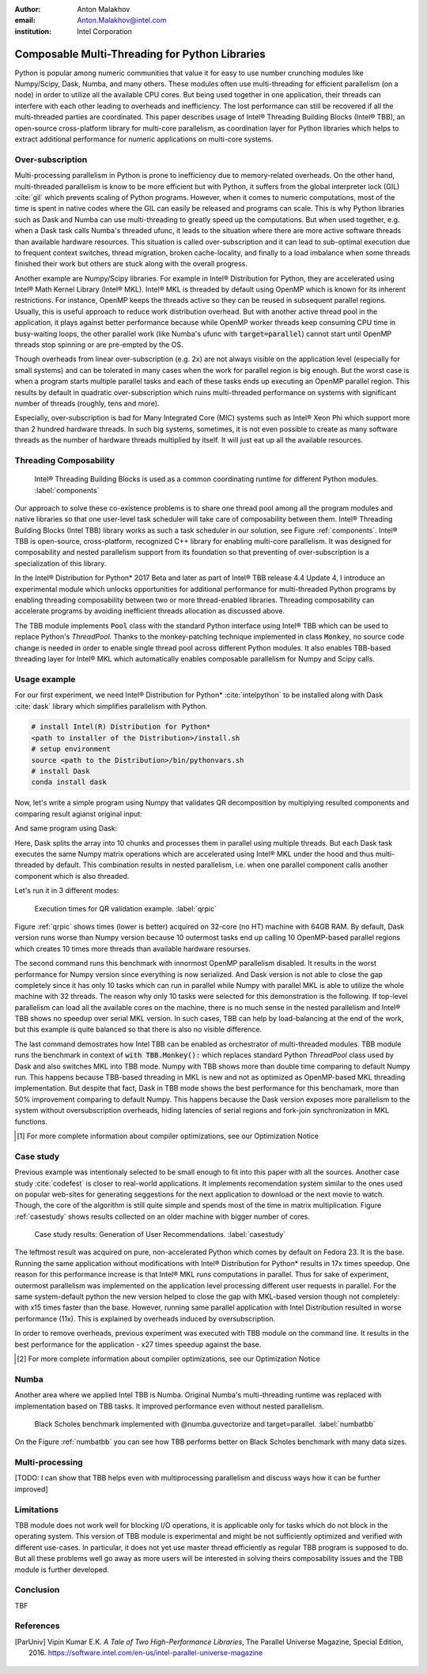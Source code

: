:author: Anton Malakhov
:email: Anton.Malakhov@intel.com
:institution: Intel Corporation

-----------------------------------------------
Composable Multi-Threading for Python Libraries
-----------------------------------------------

.. class:: abstract

   Python is popular among numeric communities that value it for easy to use number crunching modules like Numpy/Scipy, Dask, Numba, and many others.
   These modules often use multi-threading for efficient parallelism (on a node) in order to utilize all the available CPU cores.
   But being used together in one application, their threads can interfere with each other leading to overheads and inefficiency.
   The lost performance can still be recovered if all the multi-threaded parties are coordinated.
   This paper describes usage of Intel |R| Threading Building Blocks (Intel |R| TBB), an open-source cross-platform library for multi-core parallelism, as coordination layer for Python libraries which helps to extract additional performance for numeric applications on multi-core systems.

.. class:: keywords
   Multi-threading, GIL, Over-subscription, Parallel Computations, Parallelism, Threading, Dask, Joblib, Numpy, Scipy

Over-subscription
-----------------
Multi-processing parallelism in Python is prone to inefficiency due to memory-related overheads. On the other hand, multi-threaded parallelism is know to be more efficient but with Python, it suffers from the global interpreter lock (GIL) :cite:`gil` which prevents scaling of Python programs. However, when it comes to numeric computations, most of the time is spent in native codes where the GIL can easily be released and programs can scale. This is why Python libraries such as Dask and Numba can use multi-threading to greatly speed up the computations. But when used together, e.g. when a Dask task calls Numba's threaded ufunc, it leads to the situation where there are more active software threads than available hardware resources. This situation is called over-subscription and it can lead to sub-optimal execution due to frequent context switches, thread migration, broken cache-locality, and finally to a load imbalance when some threads finished their work but others are stuck along with the overall progress.

Another example are Numpy/Scipy libraries. For example in  Intel |R| Distribution for Python, they are accelerated using Intel |R| Math Kernel Library (Intel |R| MKL). Intel |R| MKL is threaded by default using OpenMP which is known for its inherent restrictions. For instance, OpenMP keeps the threads active so they can be reused in subsequent parallel regions. Usually, this is useful approach to reduce work distribution overhead. But with another active thread pool in the application, it plays against better performance because while OpenMP worker threads keep consuming CPU time in busy-waiting loops, the other parallel work (like Numba's ufunc with :code:`target=parallel`) cannot start until OpenMP threads stop spinning or are pre-empted by the OS.

Though overheads from linear over-subscription (e.g. 2x) are not always visible on the application level (especially for small systems) and can be tolerated in many cases when the work for parallel region is big enough. But the worst case is when a program starts multiple parallel tasks and each of these tasks ends up executing an OpenMP parallel region. This results by default in quadratic over-subscription which ruins multi-threaded performance on systems with significant number of threads (roughly, tens and more).

Especially, over-subscription is bad for Many Integrated Core (MIC) systems such as Intel |R| Xeon Phi which support more than 2 hundred hardware threads. In such big systems, sometimes, it is not even possible to create as many software threads as the number of hardware threads multiplied by itself. It will just eat up all the available resources.


Threading Composability
-----------------------
.. figure:: components.png

   Intel |R| Threading Building Blocks is used as a common coordinating runtime for different Python modules. :label:`components`

Our approach to solve these co-existence problems is to share one thread pool among all the program modules and native libraries so that one user-level task scheduler will take care of composability between them. Intel |R| Threading Building Blocks (Intel TBB) library works as such a task scheduler in our solution, see Figure :ref:`components`. Intel |R| TBB is open-source, cross-platform, recognized C++ library for enabling multi-core parallelism. It was designed for composability and nested parallelism support from its foundation so that preventing of over-subscription is a specialization of this library.

In the Intel |R| Distribution for Python* 2017 Beta and later as part of Intel |R| TBB release 4.4 Update 4, I introduce an experimental module which unlocks opportunities for additional performance for multi-threaded Python programs by enabling threading composability between two or more thread-enabled libraries. Threading composability can accelerate programs by avoiding inefficient threads allocation as discussed above.

The TBB module implements :code:`Pool` class with the standard Python interface using Intel |R| TBB which can be used to replace Python's *ThreadPool*. Thanks to the monkey-patching technique implemented in class :code:`Monkey`, no source code change is needed in order to enable single thread pool across different Python modules. It also enables TBB-based threading layer for Intel |R| MKL which automatically enables composable parallelism for Numpy and Scipy calls.


Usage example
-------------
For our first experiment, we need Intel |R| Distribution for Python* :cite:`intelpython` to be installed along with Dask :cite:`dask` library which simplifies parallelism with Python.

.. code-block:: sh

    # install Intel(R) Distribution for Python*
    <path to installer of the Distribution>/install.sh
    # setup environment
    source <path to the Distribution>/bin/pythonvars.sh
    # install Dask
    conda install dask

Now, let's write a simple program using Numpy that validates QR decomposition by multiplying resulted components and comparing result agianst original input:

.. code-block:: python
    :linenos:

    import time, numpy as np
    x = np.random.random((100000, 2000))
    t0 = time.time()
    q, r = np.linalg.qr(x)
    test = np.allclose(x, q.dot(r))
    assert(test)
    print(time.time() - t0)

And same program using Dask:

.. code-block:: python
    :linenos:

    import time, dask, dask.array as da
    x = da.random.random((100000, 2000),
                   chunks=(10000, 2000))
    t0 = time.time()
    q, r = da.linalg.qr(x)
    test = da.all(da.isclose(x, q.dot(r)))
    assert(test.compute()) # threaded
    print(time.time() - t0)

Here, Dask splits the array into 10 chunks and processes them in parallel using multiple threads. But each Dask task executes the same Numpy matrix operations which are accelerated using Intel |R| MKL under the hood and thus multi-threaded by default. This combination results in nested parallelism, i.e. when one parallel component calls another component which is also threaded.

Let's run it in 3 different modes:

.. code-block:: sh
    :linenos:

    python bench.py                   # Default MKL
    OMP_NUM_THREADS=1 python bench.py # Serial MKL
    python -m TBB bench.py            # Intel TBB mode

.. figure:: dask_qr_bench.png
   
   Execution times for QR validation example. :label:`qrpic`

Figure :ref:`qrpic` shows times (lower is better) acquired on 32-core (no HT) machine with 64GB RAM. By default, Dask version runs worse than Numpy version because 10 outermost tasks end up calling 10 OpenMP-based parallel regions which creates 10 times more threads than available hardware resourses.

The second command runs this benchmark with innormost OpenMP parallelism disabled. It results in the worst performance for Numpy version since everything is now serialized. And Dask version is not able to close the gap completely since it has only 10 tasks which can run in parallel while Numpy with parallel MKL is able to utilize the whole machine with 32 threads. The reason why only 10 tasks were selected for this demonstration is the following. If top-level parallelism can load all the available cores on the machine, there is no much sense in the nested parallelism and Intel |R| TBB shows no speedup over serial MKL version. In such cases, TBB can help by load-balancing at the end of the work, but this example is quite balanced so that there is also no visible difference.

The last command demostrates how Intel TBB can be enabled as orchestrator of multi-threaded modules. TBB module runs the benchmark in context of :code:`with TBB.Monkey():` which replaces standard Python *ThreadPool* class used by Dask and also switches MKL into TBB mode. Numpy with TBB shows more than double time comparing to default Numpy run. This happens because TBB-based threading in MKL is new and not as optimized as OpenMP-based MKL threading implementation. But despite that fact, Dask in TBB mode shows the best performance for this benchamark, more than 50% improvement comparing to default Numpy. This happens because the Dask version exposes more parallelism to the system without oversubscription overheads, hiding latencies of serial regions and fork-join synchronization in MKL functions.

.. [#] For more complete information about compiler optimizations, see our Optimization Notice

Case study
----------

Previous example was intentionaly selected to be small enough to fit into this paper with all the sources. Another case study :cite:`codefest` is closer to real-world applications. It implements recomendation system similar to the ones used on popular web-sites for generating seggestions for the next application to download or the next movie to watch. Though, the core of the algorithm is still quite simple and spends most of the time in matrix multiplication. Figure :ref:`casestudy` shows results collected on an older machine with bigger number of cores.

.. figure:: case_study.png

    Case study results: Generation of User Recommendations. :label:`casestudy`

The leftmost result was acquired on pure, non-accelerated Python which comes by default on Fedora 23. It is the base. Running the same application without modifications with Intel |R| Distribution for Python* results in 17x times speedup. One reason for this performance increase is that Intel |R| MKL runs computations in parallel. Thus for sake of experiment, outermost parallelism was implemented on the application level processing different user requests in parallel. For the same system-default python the new version helped to close the gap with MKL-based version though not completely: with x15 times faster than the base. However, running same parallel application with Intel Distribution resulted in worse performance (11x). This is explained by overheads induced by oversubscription.

In order to remove overheads, previous experiment was executed with TBB module on the command line. It results in the best performance for the application - x27 times speedup against the base.

.. [#] For more complete information about compiler optimizations, see our Optimization Notice

   
Numba
-----
Another area where we applied Intel TBB is Numba. Original Numba's multi-threading runtime was replaced with implementation based on TBB tasks. It improved performance even without nested parallelism.

.. figure:: numba_tbb.png

    Black Scholes benchmark implemented with @numba.guvectorize and target=parallel. :label:`numbatbb`

On the Figure :ref:`numbatbb` you can see how TBB performs better on Black Scholes benchmark with many data sizes.

Multi-processing
----------------
[TODO: I can show that TBB helps even with multiprocessing parallelism and discuss ways how it can be further improved]

Limitations
-----------
TBB module does not work well for blocking I/O operations, it is applicable only for tasks which do not block in the operating system. This version of TBB module is experimental and might be not sufficiently optimized and verified with different use-cases. In particular, it does not yet use master thread efficiently as regular TBB program is supposed to do. But all these problems well go away as more users will be interested in solving theirs composability issues and the TBB module is further developed.

Conclusion
----------
TBF

References
----------
.. [ParUniv] Vipin Kumar E.K. *A Tale of Two High-Performance Libraries*,
             The Parallel Universe Magazine, Special Edition, 2016.
             https://software.intel.com/en-us/intel-parallel-universe-magazine

.. figure:: opt-notice-en_080411.png
   :figclass: b
.. |C| unicode:: 0xA9 .. copyright sign
   :ltrim:
.. |R| unicode:: 0xAE .. registered sign
   :ltrim:
